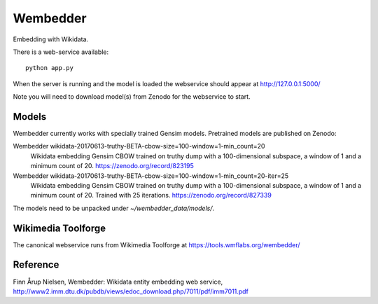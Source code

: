Wembedder
=========

Embedding with Wikidata.

There is a web-service available::

    python app.py
    
When the server is running and the model is loaded the webservice should appear at http://127.0.0.1:5000/    

Note you will need to download model(s) from Zenodo for the webservice to start.

Models
------
Wembedder currently works with specially trained Gensim models. 
Pretrained models are published on Zenodo:

Wembedder wikidata-20170613-truthy-BETA-cbow-size=100-window=1-min_count=20
  Wikidata embedding Gensim CBOW trained on truthy dump with a 100-dimensional subspace, a window of 1 and a minimum count of 20.  https://zenodo.org/record/823195
  
Wembedder wikidata-20170613-truthy-BETA-cbow-size=100-window=1-min_count=20-iter=25
  Wikidata embedding Gensim CBOW trained on truthy dump with a 100-dimensional subspace, a window of 1 and a minimum count of 20. Trained with 25 iterations. https://zenodo.org/record/827339

The models need to be unpacked under `~/wembedder_data/models/`.

Wikimedia Toolforge
-------------------
The canonical webservice runs from Wikimedia Toolforge at https://tools.wmflabs.org/wembedder/

Reference
---------
Finn Årup Nielsen, Wembedder: Wikidata entity embedding web service, http://www2.imm.dtu.dk/pubdb/views/edoc_download.php/7011/pdf/imm7011.pdf
